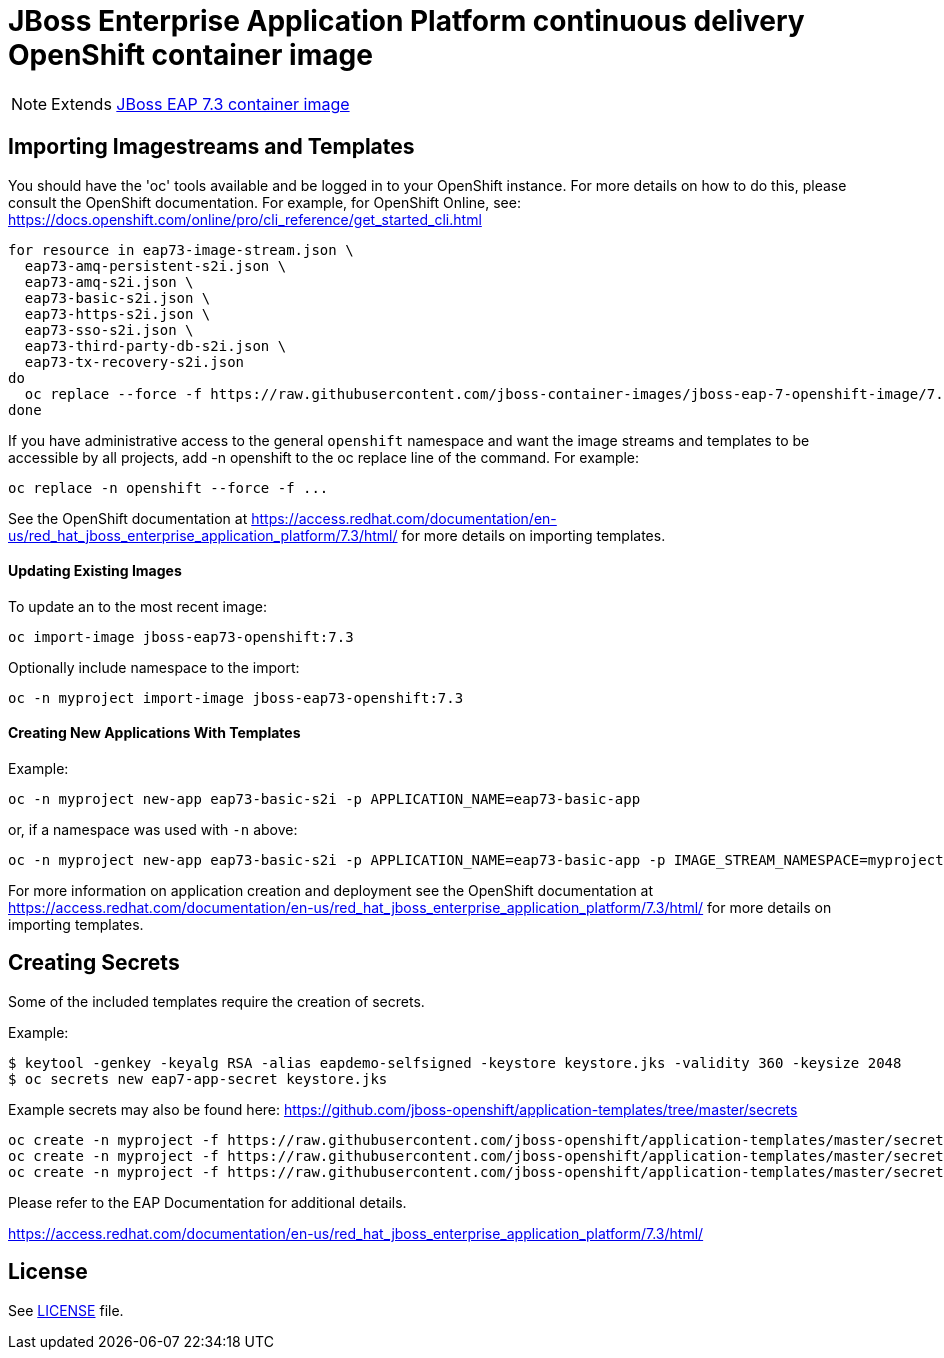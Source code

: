 # JBoss Enterprise Application Platform continuous delivery OpenShift container image

NOTE: Extends link:https://github.com/jboss-container-images/jboss-eap-7-image[JBoss EAP 7.3 container image]

## Importing Imagestreams and Templates

You should have the 'oc' tools available and be logged in to your OpenShift instance. For more details on how to do this, please consult the OpenShift documentation.
For example, for OpenShift Online, see: https://docs.openshift.com/online/pro/cli_reference/get_started_cli.html
[source, bash]
----
for resource in eap73-image-stream.json \
  eap73-amq-persistent-s2i.json \
  eap73-amq-s2i.json \
  eap73-basic-s2i.json \
  eap73-https-s2i.json \
  eap73-sso-s2i.json \
  eap73-third-party-db-s2i.json \
  eap73-tx-recovery-s2i.json
do
  oc replace --force -f https://raw.githubusercontent.com/jboss-container-images/jboss-eap-7-openshift-image/7.3.x/templates/${resource}
done
----

If you have administrative access to the general `openshift` namespace and want the image streams and templates to be accessible by all projects, add -n openshift to the oc replace line of the command. For example:

[source, bash]
----
oc replace -n openshift --force -f ...
----

See the OpenShift documentation at https://access.redhat.com/documentation/en-us/red_hat_jboss_enterprise_application_platform/7.3/html/ for more details on importing templates.

#### Updating Existing Images
To update an to the most recent image:

[source, bash]
----
oc import-image jboss-eap73-openshift:7.3
----

Optionally include namespace to the import:
[source, bash]
----
oc -n myproject import-image jboss-eap73-openshift:7.3
----

#### Creating New Applications With Templates
Example:

[source, bash]
----
oc -n myproject new-app eap73-basic-s2i -p APPLICATION_NAME=eap73-basic-app
----

or, if a namespace was used with `-n` above:
[source, bash]
----
oc -n myproject new-app eap73-basic-s2i -p APPLICATION_NAME=eap73-basic-app -p IMAGE_STREAM_NAMESPACE=myproject
----

For more information on application creation and deployment see the OpenShift documentation at https://access.redhat.com/documentation/en-us/red_hat_jboss_enterprise_application_platform/7.3/html/ for more details on importing templates.

## Creating Secrets

Some of the included templates require the creation of secrets.

Example:
[source, bash]
----
$ keytool -genkey -keyalg RSA -alias eapdemo-selfsigned -keystore keystore.jks -validity 360 -keysize 2048
$ oc secrets new eap7-app-secret keystore.jks
----

Example secrets may also be found here: https://github.com/jboss-openshift/application-templates/tree/master/secrets

[source, bash]
----
oc create -n myproject -f https://raw.githubusercontent.com/jboss-openshift/application-templates/master/secrets/eap-app-secret.json
oc create -n myproject -f https://raw.githubusercontent.com/jboss-openshift/application-templates/master/secrets/eap7-app-secret.json
oc create -n myproject -f https://raw.githubusercontent.com/jboss-openshift/application-templates/master/secrets/sso-app-secret.json
----

Please refer to the EAP Documentation for additional details.

https://access.redhat.com/documentation/en-us/red_hat_jboss_enterprise_application_platform/7.3/html/ 

## License

See link:LICENSE[LICENSE] file.

